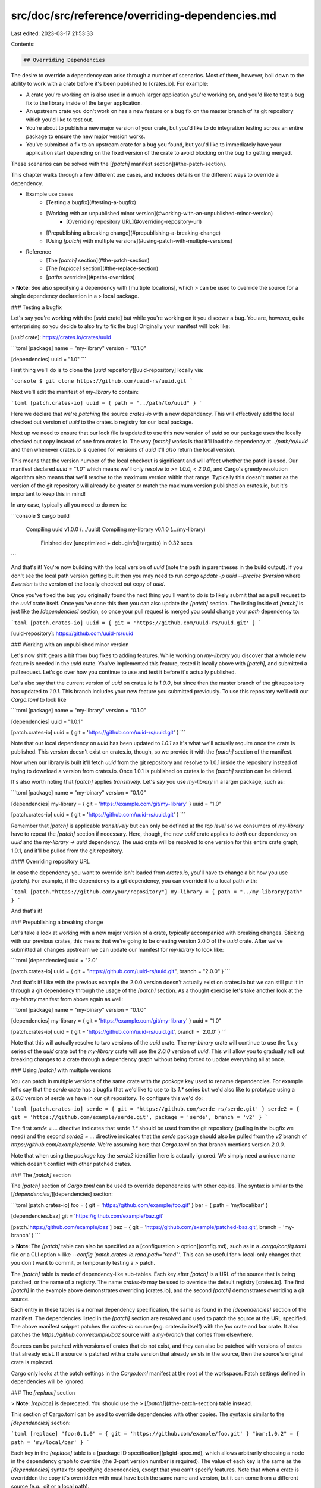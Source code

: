 src/doc/src/reference/overriding-dependencies.md
================================================

Last edited: 2023-03-17 21:53:33

Contents:

.. code-block:: md

    ## Overriding Dependencies

The desire to override a dependency can arise through a number of scenarios.
Most of them, however, boil down to the ability to work with a crate before
it's been published to [crates.io]. For example:

* A crate you're working on is also used in a much larger application you're
  working on, and you'd like to test a bug fix to the library inside of the
  larger application.
* An upstream crate you don't work on has a new feature or a bug fix on the
  master branch of its git repository which you'd like to test out.
* You're about to publish a new major version of your crate, but you'd like to
  do integration testing across an entire package to ensure the new major
  version works.
* You've submitted a fix to an upstream crate for a bug you found, but you'd
  like to immediately have your application start depending on the fixed
  version of the crate to avoid blocking on the bug fix getting merged.

These scenarios can be solved with the [`[patch]` manifest
section](#the-patch-section).

This chapter walks through a few different use cases, and includes details
on the different ways to override a dependency.

* Example use cases
    * [Testing a bugfix](#testing-a-bugfix)
    * [Working with an unpublished minor version](#working-with-an-unpublished-minor-version)
        * [Overriding repository URL](#overriding-repository-url)
    * [Prepublishing a breaking change](#prepublishing-a-breaking-change)
    * [Using `[patch]` with multiple versions](#using-patch-with-multiple-versions)
* Reference
    * [The `[patch]` section](#the-patch-section)
    * [The `[replace]` section](#the-replace-section)
    * [`paths` overrides](#paths-overrides)

> **Note**: See also specifying a dependency with [multiple locations], which
> can be used to override the source for a single dependency declaration in a
> local package.

### Testing a bugfix

Let's say you're working with the [`uuid` crate] but while you're working on it
you discover a bug. You are, however, quite enterprising so you decide to also
try to fix the bug! Originally your manifest will look like:

[`uuid` crate]: https://crates.io/crates/uuid

```toml
[package]
name = "my-library"
version = "0.1.0"

[dependencies]
uuid = "1.0"
```

First thing we'll do is to clone the [`uuid` repository][uuid-repository]
locally via:

```console
$ git clone https://github.com/uuid-rs/uuid.git
```

Next we'll edit the manifest of `my-library` to contain:

```toml
[patch.crates-io]
uuid = { path = "../path/to/uuid" }
```

Here we declare that we're *patching* the source `crates-io` with a new
dependency. This will effectively add the local checked out version of `uuid` to
the crates.io registry for our local package.

Next up we need to ensure that our lock file is updated to use this new version
of `uuid` so our package uses the locally checked out copy instead of one from
crates.io. The way `[patch]` works is that it'll load the dependency at
`../path/to/uuid` and then whenever crates.io is queried for versions of `uuid`
it'll *also* return the local version.

This means that the version number of the local checkout is significant and will
affect whether the patch is used. Our manifest declared `uuid = "1.0"` which
means we'll only resolve to `>= 1.0.0, < 2.0.0`, and Cargo's greedy resolution
algorithm also means that we'll resolve to the maximum version within that
range. Typically this doesn't matter as the version of the git repository will
already be greater or match the maximum version published on crates.io, but it's
important to keep this in mind!

In any case, typically all you need to do now is:

```console
$ cargo build
   Compiling uuid v1.0.0 (.../uuid)
   Compiling my-library v0.1.0 (.../my-library)
    Finished dev [unoptimized + debuginfo] target(s) in 0.32 secs
```

And that's it! You're now building with the local version of `uuid` (note the
path in parentheses in the build output). If you don't see the local path version getting
built then you may need to run `cargo update -p uuid --precise $version` where
`$version` is the version of the locally checked out copy of `uuid`.

Once you've fixed the bug you originally found the next thing you'll want to do
is to likely submit that as a pull request to the `uuid` crate itself. Once
you've done this then you can also update the `[patch]` section. The listing
inside of `[patch]` is just like the `[dependencies]` section, so once your pull
request is merged you could change your `path` dependency to:

```toml
[patch.crates-io]
uuid = { git = 'https://github.com/uuid-rs/uuid.git' }
```

[uuid-repository]: https://github.com/uuid-rs/uuid

### Working with an unpublished minor version

Let's now shift gears a bit from bug fixes to adding features. While working on
`my-library` you discover that a whole new feature is needed in the `uuid`
crate. You've implemented this feature, tested it locally above with `[patch]`,
and submitted a pull request. Let's go over how you continue to use and test it
before it's actually published.

Let's also say that the current version of `uuid` on crates.io is `1.0.0`, but
since then the master branch of the git repository has updated to `1.0.1`. This
branch includes your new feature you submitted previously. To use this
repository we'll edit our `Cargo.toml` to look like

```toml
[package]
name = "my-library"
version = "0.1.0"

[dependencies]
uuid = "1.0.1"

[patch.crates-io]
uuid = { git = 'https://github.com/uuid-rs/uuid.git' }
```

Note that our local dependency on `uuid` has been updated to `1.0.1` as it's
what we'll actually require once the crate is published. This version doesn't
exist on crates.io, though, so we provide it with the `[patch]` section of the
manifest.

Now when our library is built it'll fetch `uuid` from the git repository and
resolve to 1.0.1 inside the repository instead of trying to download a version
from crates.io. Once 1.0.1 is published on crates.io the `[patch]` section can
be deleted.

It's also worth noting that `[patch]` applies *transitively*. Let's say you use
`my-library` in a larger package, such as:

```toml
[package]
name = "my-binary"
version = "0.1.0"

[dependencies]
my-library = { git = 'https://example.com/git/my-library' }
uuid = "1.0"

[patch.crates-io]
uuid = { git = 'https://github.com/uuid-rs/uuid.git' }
```

Remember that `[patch]` is applicable *transitively* but can only be defined at
the *top level* so we consumers of `my-library` have to repeat the `[patch]` section
if necessary. Here, though, the new `uuid` crate applies to *both* our dependency on
`uuid` and the `my-library -> uuid` dependency. The `uuid` crate will be resolved to
one version for this entire crate graph, 1.0.1, and it'll be pulled from the git
repository.

#### Overriding repository URL

In case the dependency you want to override isn't loaded from `crates.io`,
you'll have to change a bit how you use `[patch]`. For example, if the
dependency is a git dependency, you can override it to a local path with:

```toml
[patch."https://github.com/your/repository"]
my-library = { path = "../my-library/path" }
```

And that's it!

### Prepublishing a breaking change

Let's take a look at working with a new major version of a crate, typically
accompanied with breaking changes. Sticking with our previous crates, this
means that we're going to be creating version 2.0.0 of the `uuid` crate. After
we've submitted all changes upstream we can update our manifest for
`my-library` to look like:

```toml
[dependencies]
uuid = "2.0"

[patch.crates-io]
uuid = { git = "https://github.com/uuid-rs/uuid.git", branch = "2.0.0" }
```

And that's it! Like with the previous example the 2.0.0 version doesn't actually
exist on crates.io but we can still put it in through a git dependency through
the usage of the `[patch]` section. As a thought exercise let's take another
look at the `my-binary` manifest from above again as well:

```toml
[package]
name = "my-binary"
version = "0.1.0"

[dependencies]
my-library = { git = 'https://example.com/git/my-library' }
uuid = "1.0"

[patch.crates-io]
uuid = { git = 'https://github.com/uuid-rs/uuid.git', branch = '2.0.0' }
```

Note that this will actually resolve to two versions of the `uuid` crate. The
`my-binary` crate will continue to use the 1.x.y series of the `uuid` crate but
the `my-library` crate will use the `2.0.0` version of `uuid`. This will allow you
to gradually roll out breaking changes to a crate through a dependency graph
without being forced to update everything all at once.

### Using `[patch]` with multiple versions

You can patch in multiple versions of the same crate with the `package` key
used to rename dependencies. For example let's say that the `serde` crate has
a bugfix that we'd like to use to its `1.*` series but we'd also like to
prototype using a `2.0.0` version of serde we have in our git repository. To
configure this we'd do:

```toml
[patch.crates-io]
serde = { git = 'https://github.com/serde-rs/serde.git' }
serde2 = { git = 'https://github.com/example/serde.git', package = 'serde', branch = 'v2' }
```

The first `serde = ...` directive indicates that serde `1.*` should be used
from the git repository (pulling in the bugfix we need) and the second `serde2
= ...` directive indicates that the `serde` package should also be pulled from
the `v2` branch of `https://github.com/example/serde`. We're assuming here
that `Cargo.toml` on that branch mentions version `2.0.0`.

Note that when using the `package` key the `serde2` identifier here is actually
ignored. We simply need a unique name which doesn't conflict with other patched
crates.

### The `[patch]` section

The `[patch]` section of `Cargo.toml` can be used to override dependencies
with other copies. The syntax is similar to the
[`[dependencies]`][dependencies] section:

```toml
[patch.crates-io]
foo = { git = 'https://github.com/example/foo.git' }
bar = { path = 'my/local/bar' }

[dependencies.baz]
git = 'https://github.com/example/baz.git'

[patch.'https://github.com/example/baz']
baz = { git = 'https://github.com/example/patched-baz.git', branch = 'my-branch' }
```

> **Note**: The `[patch]` table can also be specified as a [configuration
> option](config.md), such as in a `.cargo/config.toml` file or a CLI option
> like `--config 'patch.crates-io.rand.path="rand"'`. This can be useful for
> local-only changes that you don't want to commit, or temporarily testing a
> patch.

The `[patch]` table is made of dependency-like sub-tables. Each key after
`[patch]` is a URL of the source that is being patched, or the name of a
registry. The name `crates-io` may be used to override the default registry
[crates.io]. The first `[patch]` in the example above demonstrates overriding
[crates.io], and the second `[patch]` demonstrates overriding a git source.

Each entry in these tables is a normal dependency specification, the same as
found in the `[dependencies]` section of the manifest. The dependencies listed
in the `[patch]` section are resolved and used to patch the source at the
URL specified. The above manifest snippet patches the `crates-io` source (e.g.
crates.io itself) with the `foo` crate and `bar` crate. It also
patches the `https://github.com/example/baz` source with a `my-branch` that
comes from elsewhere.

Sources can be patched with versions of crates that do not exist, and they can
also be patched with versions of crates that already exist. If a source is
patched with a crate version that already exists in the source, then the
source's original crate is replaced.

Cargo only looks at the patch settings in the `Cargo.toml` manifest at the
root of the workspace. Patch settings defined in dependencies will be
ignored.

### The `[replace]` section

> **Note**: `[replace]` is deprecated. You should use the
> [`[patch]`](#the-patch-section) table instead.

This section of Cargo.toml can be used to override dependencies with other
copies. The syntax is similar to the `[dependencies]` section:

```toml
[replace]
"foo:0.1.0" = { git = 'https://github.com/example/foo.git' }
"bar:1.0.2" = { path = 'my/local/bar' }
```

Each key in the `[replace]` table is a [package ID
specification](pkgid-spec.md), which allows arbitrarily choosing a node in the
dependency graph to override (the 3-part version number is required). The
value of each key is the same as the `[dependencies]` syntax for specifying
dependencies, except that you can't specify features. Note that when a crate
is overridden the copy it's overridden with must have both the same name and
version, but it can come from a different source (e.g., git or a local path).

Cargo only looks at the replace settings in the `Cargo.toml` manifest at the
root of the workspace. Replace settings defined in dependencies will be
ignored.

### `paths` overrides

Sometimes you're only temporarily working on a crate and you don't want to have
to modify `Cargo.toml` like with the `[patch]` section above. For this use
case Cargo offers a much more limited version of overrides called **path
overrides**.

Path overrides are specified through [`.cargo/config.toml`](config.md) instead of
`Cargo.toml`. Inside of `.cargo/config.toml` you'll specify a key called `paths`:

```toml
paths = ["/path/to/uuid"]
```

This array should be filled with directories that contain a `Cargo.toml`. In
this instance, we’re just adding `uuid`, so it will be the only one that’s
overridden. This path can be either absolute or relative to the directory that
contains the `.cargo` folder.

Path overrides are more restricted than the `[patch]` section, however, in
that they cannot change the structure of the dependency graph. When a
path replacement is used then the previous set of dependencies
must all match exactly to the new `Cargo.toml` specification. For example this
means that path overrides cannot be used to test out adding a dependency to a
crate, instead `[patch]` must be used in that situation. As a result usage of a
path override is typically isolated to quick bug fixes rather than larger
changes.

Note: using a local configuration to override paths will only work for crates
that have been published to [crates.io]. You cannot use this feature to tell
Cargo how to find local unpublished crates.


[crates.io]: https://crates.io/
[multiple locations]: specifying-dependencies.md#multiple-locations
[dependencies]: specifying-dependencies.md


